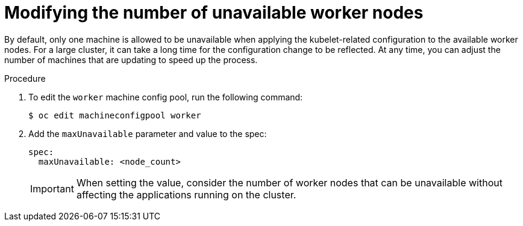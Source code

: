 // Module included in the following assemblies:
//
// * scalability_and_performance/recommended-host-practices.adoc
// * post_installation_configuration/node-tasks.adoc

[id="modify-unavailable-workers_{context}"]
= Modifying the number of unavailable worker nodes

By default, only one machine is allowed to be unavailable when applying the kubelet-related configuration to the available worker nodes. For a large cluster, it can take a long time for the configuration change to be reflected. At any time, you can adjust the number of machines that are updating to speed up the process.

.Procedure

. To edit the `worker` machine config pool, run the following command:
+
----
$ oc edit machineconfigpool worker
----

. Add the `maxUnavailable` parameter and value to the spec:
+
----
spec:
  maxUnavailable: <node_count>
----
+
[IMPORTANT]
====
When setting the value, consider the number of worker nodes that can be
unavailable without affecting the applications running on the cluster.
====
